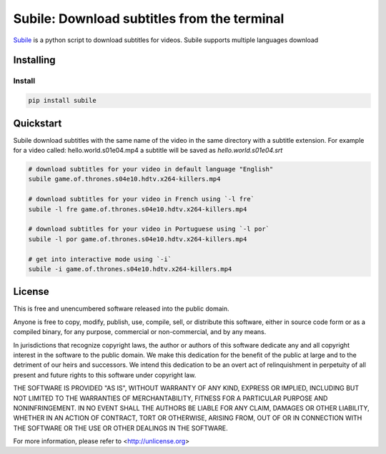 ############################################
Subile: Download subtitles from the terminal
############################################

.. image:: https://travis-ci.org/marcwebbie/subile.svg
   :target: https://travis-ci.org/marcwebbie/subile

`Subile <http://github.com/marcwebbie/subile>`_ is a python script to download subtitles for videos. Subile supports multiple languages download

************
Installing
************

Install
=========

.. code-block:: bash

    pip install subile


**********
Quickstart
**********

Subile download subtitles with the same name of the video in the same directory with a subtitle extension. For example for a video called: hello.world.s01e04.mp4 a subtitle will be saved as `hello.world.s01e04.srt`

.. code-block:: bash

    # download subtitles for your video in default language "English"
    subile game.of.thrones.s04e10.hdtv.x264-killers.mp4

    # download subtitles for your video in French using `-l fre`
    subile -l fre game.of.thrones.s04e10.hdtv.x264-killers.mp4

    # download subtitles for your video in Portuguese using `-l por`
    subile -l por game.of.thrones.s04e10.hdtv.x264-killers.mp4

    # get into interactive mode using `-i`
    subile -i game.of.thrones.s04e10.hdtv.x264-killers.mp4


*******
License
*******

This is free and unencumbered software released into the public domain.

Anyone is free to copy, modify, publish, use, compile, sell, or
distribute this software, either in source code form or as a compiled
binary, for any purpose, commercial or non-commercial, and by any
means.

In jurisdictions that recognize copyright laws, the author or authors
of this software dedicate any and all copyright interest in the
software to the public domain. We make this dedication for the benefit
of the public at large and to the detriment of our heirs and
successors. We intend this dedication to be an overt act of
relinquishment in perpetuity of all present and future rights to this
software under copyright law.

THE SOFTWARE IS PROVIDED "AS IS", WITHOUT WARRANTY OF ANY KIND,
EXPRESS OR IMPLIED, INCLUDING BUT NOT LIMITED TO THE WARRANTIES OF
MERCHANTABILITY, FITNESS FOR A PARTICULAR PURPOSE AND NONINFRINGEMENT.
IN NO EVENT SHALL THE AUTHORS BE LIABLE FOR ANY CLAIM, DAMAGES OR
OTHER LIABILITY, WHETHER IN AN ACTION OF CONTRACT, TORT OR OTHERWISE,
ARISING FROM, OUT OF OR IN CONNECTION WITH THE SOFTWARE OR THE USE OR
OTHER DEALINGS IN THE SOFTWARE.

For more information, please refer to <http://unlicense.org>
